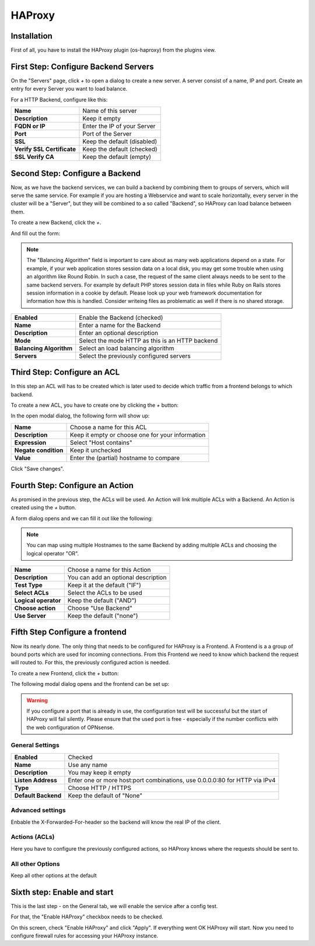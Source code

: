 =======
HAProxy
=======

------------
Installation
------------

First of all, you have to install the HAProxy plugin (os-haproxy) from the
plugins view.

.. image:: ../images/menu_plugins.png

-------------------------------------
First Step: Configure Backend Servers
-------------------------------------

.. image:: images/haproxy_servers.png

On the "Servers" page, click `+` to open a dialog to create a new server.
A server consist of a name, IP and port.
Create an entry for every Server you want to load balance.

.. image:: images/haproxy_edit_server.png

For a HTTP Backend, configure like this:

========================== ===========================
**Name**                   Name of this server
**Description**            Keep it empty
**FQDN or IP**             Enter the IP of your Server
**Port**                   Port of the Server
**SSL**                    Keep the default (disabled)
**Verify SSL Certificate** Keep the default (checked)
**SSL Verify CA**          Keep the default (empty)
========================== ===========================

--------------------------------
Second Step: Configure a Backend
--------------------------------

Now, as we have the backend services,
we can build a backend by combining them to groups of
servers, which will serve the same service.
For example if you are hosting a Webservice and want to
scale horizontally, every server in the cluster will be
a "Server", but they will be combined to a so called
"Backend", so HAProxy can load balance between them.

To create a new Backend, click the `+`.


.. image:: images/haproxy_backends.png

And fill out the form:

.. image:: images/haproxy_edit_backend.png

.. Note::
    The "Balancing Algorithm" field is important to care about as many
    web applications depend on a state.
    For example, if your web application stores session data on a local
    disk, you may get some trouble when using an algorithm like Round
    Robin. In such a case, the request of the same client always needs
    to be sent to the same backend servers.
    For example by default PHP stores session data in files while Ruby
    on Rails stores session information in a cookie by default.
    Please look up your web framework documentation for information how
    this is handled. Consider writeing files as problematic as well if
    there is no shared storage.

======================= ===============================================
**Enabled**             Enable the Backend (checked)
**Name**                Enter a name for the Backend
**Description**         Enter an optional description
**Mode**                Select the mode HTTP as this is an HTTP backend
**Balancing Algorithm** Select an load balancing algorithm
**Servers**             Select the previously configured servers
======================= ===============================================

----------------------------
Third Step: Configure an ACL
----------------------------

In this step an ACL will has to be created which is later used to decide
which traffic from a frontend belongs to which backend.

To create a new ACL, you have to create one by clicking the `+` button:

.. image:: images/haproxy_acls.png

In the open modal dialog, the following form will show up:

.. image:: images/haproxy_edit_acl.png

==================== ================================================
**Name**             Choose a name for this ACL
**Description**      Keep it empty or choose one for your information
**Expression**       Select "Host contains"
**Negate condition** Keep it unchecked
**Value**            Enter the (partial) hostname to compare
==================== ================================================

Click "Save changes".

--------------------------------
Fourth Step: Configure an Action
--------------------------------

As promised in the previous step, the ACLs will be used. An Action will link
multiple ACLs with a Backend.
An Action is created using the `+` button.

.. image:: images/haproxy_actions.png

A form dialog opens and we can fill it out like the following:

.. image:: images/haproxy_edit_action.png

.. Note::
    You can map using multiple Hostnames to the same Backend by adding multiple
    ACLs and choosing the logical operator "OR".

==================== ===================================
**Name**             Choose a name for this Action
**Description**      You can add an optional description
**Test Type**        Keep it at the default ("IF")
**Select ACLs**      Select the ACLs to be used
**Logical operator** Keep the default ("AND")
**Choose action**    Choose "Use Backend"
**Use Server**       Keep the default ("none")
==================== ===================================

-------------------------------
Fifth Step Configure a frontend
-------------------------------

Now its nearly done. The only thing that needs to be configured for HAProxy
is a Frontend.
A Frontend is a a group of bound ports which are used for incoming connections.
From this Frontend we need to know which backend the request will routed to.
For this, the previously configured action is needed.

To create a new Frontend, click the `+` button:

.. image:: images/haproxy_frontends.png

The following modal dialog opens and the frontend can be set up:

.. image:: images/haproxy_edit_frontend.png

.. Warning::
    If you configure a port that is already in use, the configuration test
    will be successful but the start of HAProxy will fail silently.
    Please ensure that the used port is free - especially if the number
    conflicts with the web configuration of OPNsense.

    
General Settings
================

=================== ===========================================================================
**Enabled**          Checked
**Name**             Use any name
**Description**      You may keep it empty
**Listen Address**   Enter one or more host:port combinations, use 0.0.0.0:80 for HTTP via IPv4
**Type**             Choose HTTP / HTTPS
**Default Backend**  Keep the default of "None"
=================== ===========================================================================

Advanced settings
=================

Enbable the X-Forwarded-For-header so the backend will know the real IP of
the client.

Actions (ACLs)
==============

Here you have to configure the previously configured actions, so HAProxy
knows where the requests should be sent to.

All other Options
=================

Keep all other options at the default

----------------------------
Sixth step: Enable and start
----------------------------

This is the last step - on the General tab, we will enable the service
after a config test.

.. image:: images/haproxy_general.png

For that, the "Enable HAProxy" checkbox needs to be checked.

On this screen, check "Enable HAProxy" and click "Apply".
If everything went OK HAProxy will start.
Now you need to configure firewall rules for accessing your HAProxy instance.
